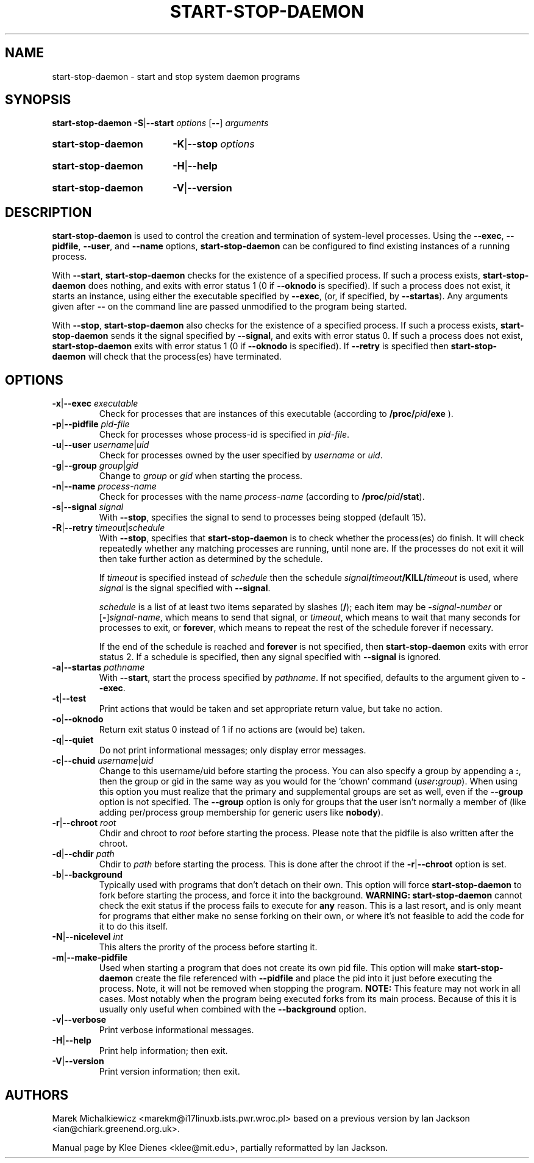 .TH START\-STOP\-DAEMON 8 "15th March 1997" "Debian Project" "dpkg utilities"
.SH NAME
start\-stop\-daemon \- start and stop system daemon programs
.SH SYNOPSIS
.B start-stop-daemon
.BR -S | --start
.IR options
.RB [ \-\- ]
.IR arguments
.HP
.B start-stop-daemon
.BR -K | --stop
.IR options
.HP
.B start-stop-daemon
.BR -H | --help
.HP
.B start-stop-daemon
.BR -V | --version
.SH DESCRIPTION
.B start\-stop\-daemon
is used to control the creation and termination of system-level processes.
Using the
.BR --exec ", " --pidfile ", " --user ", and " --name " options,"
.B start\-stop\-daemon
can be configured to find existing instances of a running process.

With
.BR --start ,
.B start\-stop\-daemon
checks for the existence of a specified process.
If such a process exists,
.B start\-stop\-daemon
does nothing, and exits with error status 1 (0 if
.BR --oknodo
is specified).  
If such a process does not exist, it starts an
instance, using either the executable specified by
.BR --exec ,
(or, if specified, by
.BR --startas ).
Any arguments given after
.BR --
on the command line are passed unmodified to the program being
started.

With 
.BR --stop ,
.B start\-stop\-daemon
also checks for the existence of a specified process.
If such a process exists,
.B start\-stop\-daemon
sends it the signal specified by
.BR --signal ,
and exits with error status 0.
If such a process does not exist,
.B start\-stop\-daemon
exits with error status 1
(0 if
.BR --oknodo
is specified).  If
.B --retry
is specified then 
.B start-stop-daemon
will check that the process(es) have terminated.

.SH OPTIONS

.TP
\fB-x\fP|\fB--exec\fP \fIexecutable\fP
Check for processes that are instances of this executable (according to 
.B /proc/\fIpid\fB/exe\fP
).
.TP
\fB-p\fP|\fB--pidfile\fP \fIpid-file\fP
Check for processes whose process-id is specified in 
.IR pid-file .
.TP
\fB-u\fP|\fB--user\fP \fIusername\fP|\fIuid\fP
Check for processes owned by the user specified by
.I username 
or
.IR uid .
.TP
\fB-g\fP|\fB--group\fP \fIgroup\fP|\fIgid\fP
Change to \fIgroup\fP or \fIgid\fP when starting the process.
.TP
\fB-n\fP|\fB--name\fP \fIprocess-name\fP
Check for processes with the name
.I process-name
(according to
.BR /proc/\fIpid\fB/stat\fP ).
.TP
\fB-s\fP|\fB--signal\fP \fIsignal\fP
With
.BR --stop ,
specifies the signal to send to processes being stopped (default 15).
.TP
\fB-R\fP|\fB--retry\fP \fItimeout\fP|\fIschedule\fP
With
.BR --stop ,
specifies that
.B start-stop-daemon
is to check whether the process(es)
do finish.  It will check repeatedly whether any matching processes
are running, until none are.  If the processes do not exit it will
then take further action as determined by the schedule.

If
.I timeout
is specified instead of
.I schedule
then the schedule
.IB signal / timeout /KILL/ timeout
is used, where
.I signal
is the signal specified with
.BR --signal .

.I schedule
is a list of at least two items separated by slashes
.RB ( / );
each item may be
.BI - signal-number
or [\fB\-\fP]\fIsignal-name\fP,
which means to send that signal,
or
.IR timeout ,
which means to wait that many seconds for processes to
exit,
or
.BR forever ,
which means to repeat the rest of the schedule forever if
necessary.

If the end of the schedule is reached and
.BR forever
is not specified, then
.B start-stop-daemon
exits with error status 2.
If a schedule is specified, then any signal specified
with
.B --signal
is ignored.
.TP
\fB-a\fP|\fB--startas\fP \fIpathname\fP
With 
.BR --start ,
start the process specified by 
.IR pathname .
If not specified, defaults to the argument given to
.BR --exec .
.TP
.BR -t | --test
Print actions that would be taken and set appropriate return value,
but take no action.
.TP
.BR -o | --oknodo
Return exit status 0 instead of 1 if no actions are (would be) taken.
.TP
.BR -q | --quiet
Do not print informational messages; only display error messages.
.TP
\fB-c\fP|\fB--chuid\fP \fIusername\fR|\fIuid\fP
Change to this username/uid before starting the process. You can also
specify a group by appending a
.BR : ,
then the group or gid in the same way
as you would for the `chown' command (\fIuser\fP\fB:\fP\fIgroup\fP).
When using this option
you must realize that the primary and supplemental groups are set as well,
even if the
.B --group
option is not specified.  The
.B --group
option is only for
groups that the user isn't normally a member of (like adding per/process
group membership for generic users like
.BR nobody ).
.TP
\fB-r\fP|\fB--chroot\fP \fIroot\fP
Chdir and chroot to
.I root
before starting the process. Please note that the pidfile is also written
after the chroot.
.TP
\fB-d\fP|\fB--chdir\fP \fIpath\fP
Chdir to
.I path
before starting the process. This is done after the chroot if the
\fB-r\fP|\fB--chroot\fP option is set.
.TP
.BR -b | --background
Typically used with programs that don't detach on their own. This option
will force
.B start-stop-daemon
to fork before starting the process, and force it into the background.
.B WARNING: start-stop-daemon
cannot check the exit status if the process fails to execute for
.B any
reason. This is a last resort, and is only meant for programs that either
make no sense forking on their own, or where it's not feasible to add the
code for it to do this itself.
.TP
\fB-N\fP|\fB--nicelevel\fP \fIint\fP 
This alters the prority of the process before starting it.
.TP
.BR -m | --make-pidfile
Used when starting a program that does not create its own pid file. This
option will make
.B start-stop-daemon
create the file referenced with
.B --pidfile
and place the pid into it just before executing the process. Note, it will
not be removed when stopping the program.
.B NOTE:
This feature may not work in all cases. Most notably when the program
being executed forks from its main process. Because of this it is usually
only useful when combined with the
.B --background
option.
.TP
.BR -v | --verbose
Print verbose informational messages.
.TP
.BR -H | --help
Print help information; then exit.
.TP
.BR -V | --version
Print version information; then exit.

.SH AUTHORS
Marek Michalkiewicz <marekm@i17linuxb.ists.pwr.wroc.pl> based on
a previous version by Ian Jackson <ian@chiark.greenend.org.uk>.

Manual page by Klee Dienes <klee@mit.edu>, partially reformatted
by Ian Jackson.
